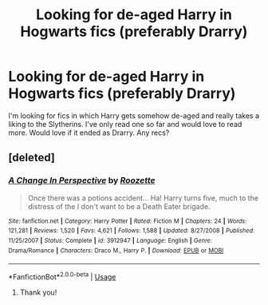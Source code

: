 #+TITLE: Looking for de-aged Harry in Hogwarts fics (preferably Drarry)

* Looking for de-aged Harry in Hogwarts fics (preferably Drarry)
:PROPERTIES:
:Author: inside_a_mind
:Score: 0
:DateUnix: 1565198697.0
:DateShort: 2019-Aug-07
:FlairText: Request
:END:
I'm looking for fics in which Harry gets somehow de-aged and really takes a liking to the Slytherins. I've only read one so far and would love to read more. Would love if it ended as Drarry. Any recs?


** [deleted]
:PROPERTIES:
:Score: 2
:DateUnix: 1565202362.0
:DateShort: 2019-Aug-07
:END:

*** [[https://www.fanfiction.net/s/3912947/1/][*/A Change In Perspective/*]] by [[https://www.fanfiction.net/u/1389531/Roozette][/Roozette/]]

#+begin_quote
  Once there was a potions accident... Ha! Harry turns five, much to the distress of the I don't want to be a Death Eater brigade.
#+end_quote

^{/Site/:} ^{fanfiction.net} ^{*|*} ^{/Category/:} ^{Harry} ^{Potter} ^{*|*} ^{/Rated/:} ^{Fiction} ^{M} ^{*|*} ^{/Chapters/:} ^{24} ^{*|*} ^{/Words/:} ^{121,281} ^{*|*} ^{/Reviews/:} ^{1,520} ^{*|*} ^{/Favs/:} ^{4,621} ^{*|*} ^{/Follows/:} ^{1,588} ^{*|*} ^{/Updated/:} ^{8/27/2008} ^{*|*} ^{/Published/:} ^{11/25/2007} ^{*|*} ^{/Status/:} ^{Complete} ^{*|*} ^{/id/:} ^{3912947} ^{*|*} ^{/Language/:} ^{English} ^{*|*} ^{/Genre/:} ^{Drama/Romance} ^{*|*} ^{/Characters/:} ^{Draco} ^{M.,} ^{Harry} ^{P.} ^{*|*} ^{/Download/:} ^{[[http://www.ff2ebook.com/old/ffn-bot/index.php?id=3912947&source=ff&filetype=epub][EPUB]]} ^{or} ^{[[http://www.ff2ebook.com/old/ffn-bot/index.php?id=3912947&source=ff&filetype=mobi][MOBI]]}

--------------

*FanfictionBot*^{2.0.0-beta} | [[https://github.com/tusing/reddit-ffn-bot/wiki/Usage][Usage]]
:PROPERTIES:
:Author: FanfictionBot
:Score: 1
:DateUnix: 1565202381.0
:DateShort: 2019-Aug-07
:END:

**** Thank you!
:PROPERTIES:
:Author: inside_a_mind
:Score: 1
:DateUnix: 1565203262.0
:DateShort: 2019-Aug-07
:END:
